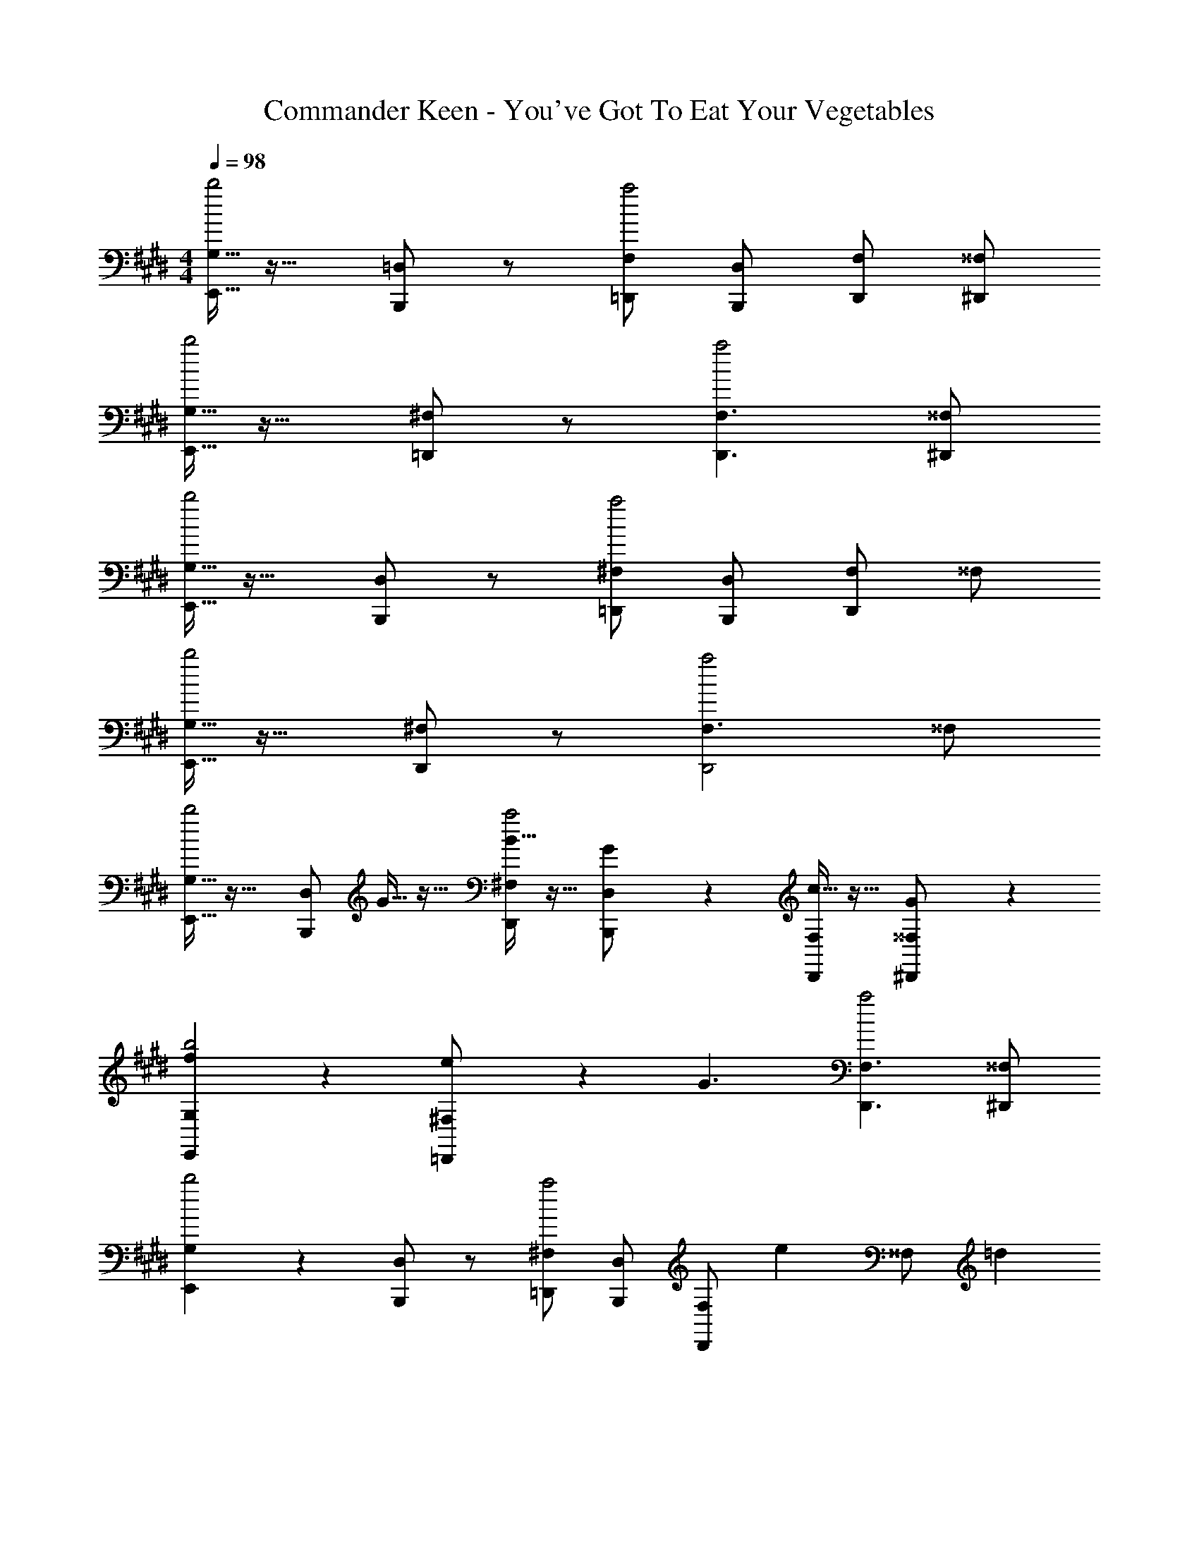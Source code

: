 X: 1
T: Commander Keen - You've Got To Eat Your Vegetables
L: 1/4
M: 4/4
Q: 1/4=98
Z: ABC Generated by Starbound Composer
K: E
[G,5/32E,,5/32b2] z27/32 [=D,/2B,,,/2] z/2 [F,/2=D,,/2a2] [D,/2B,,,/2] [F,/2D,,/2] [^^F,/2^D,,/2] 
[G,5/32E,,5/32b2] z27/32 [^F,/2=D,,/2] z/2 [F,3/2D,,3/2a2] [^^F,/2^D,,/2] 
[G,5/32E,,5/32b2] z27/32 [D,/2B,,,/2] z/2 [^F,/2=D,,/2a2] [D,/2B,,,/2] [F,/2D,,/2] ^^F,/2 
[G,5/32E,,5/32b2] z27/32 [^F,/2D,,/2] z/2 [F,3/2a2D,,2] ^^F,/2 
[G,5/32E,,5/32b2] z27/32 [D,/2B,,,/2] G5/32 z11/32 [B5/32^F,/2D,,/2a2] z11/32 [G3/20D,/2B,,,/2] z7/20 [c5/32F,/2D,,/2] z11/32 [G3/20^^F,/2^D,,/2] z7/20 
[f3/20G,3/20E,,3/20b2] z17/20 [e3/20^F,/2=D,,/2] z7/20 [z/2G3/2] [F,3/2D,,3/2a2] [^^F,/2^D,,/2] 
[G,3/20E,,3/20b2] z17/20 [D,/2B,,,/2] z/2 [^F,/2=D,,/2a2] [D,/2B,,,/2] [z/3F,/2D,,/2] [z/6e/3] [z/6^^F,/2] =d/3 
[G,3/20E,,3/20g2/3b2] z31/60 e/3 [^F,/2D,,/2] z/2 [F,3/2a2D,,2] ^^F,/2 
[G,3/20E,,3/20b2] z17/20 [D,/2B,,,/2] G3/20 z7/20 [B5/32^F,/2D,,/2a2] z11/32 [G5/32D,/2B,,,/2] z11/32 [B3/20F,/2D,,/2] z7/20 [G5/32^^F,/2^D,,/2] z11/32 
[f3/20G,3/20E,,3/20b2] z17/20 [e5/32^F,/2=D,,/2] z11/32 [z/2G3/2] [F,3/2D,,3/2a2] [^^F,/2^D,,/2] 
[G,5/32E,,5/32b2] z27/32 [c/2D,/2B,,,/2] G/2 [^F,/2=D,,/2a2] [^E/2D,/2B,,,/2] [F,/2D,,/2] ^^F,/2 
[G,/2E,,/2b3/2e3/2] z/2 [^B,/2A,/2^F,/2D,,/2] [z/2a2f2] [A,3/2F,3/2D,,2] [^b/2a/2^^F,/2] 
[G,5/32E,,5/32=b2] z27/32 [D,/2B,,,/2] G,,5/32 z11/32 [B,,3/20^F,/2D,,/2a2] z7/20 [G,,5/32D,/2B,,,/2] z11/32 [B,,5/32F,/2D,,/2] z11/32 [G,,3/20^^F,/2^D,,/2] z7/20 
[^F,5/32G,5/32E,,5/32b2] z27/32 [E,3/20F,/2=D,,/2] z7/20 [z/2G,,3/2] [F,3/2D,,3/2a2] [^^F,/2^D,,/2] 
[G,5/32E,,5/32b2] z27/32 [D,/2B,,,/2] z/2 [^F,/2=D,,/2a2] [D,/2B,,,/2] [F,/2D,,/2] ^^F,/2 
[G,5/32E,,5/32C,b2] z27/32 [^F,/2D,,/2] z/2 [F,3/2a2D,,2] ^^F,/2 
[G,3/20E,,3/20b2] z17/20 [D,/2B,,,/2] z/2 [^F,/2D,,/2a2] [D,/2B,,,/2] [F,/2D,,/2] [^^F,/2^D,,/2] 
[G,3/20E,,3/20b2] z17/20 [^F,/2=D,,/2] z/2 [F,3/2D,,3/2a2] [^^F,/2^D,,/2] 
[G,3/20E,,3/20b2] z17/20 [D,/2B,,,/2] g3/20 z7/20 [b5/32^F,/2=D,,/2a2] z11/32 [g3/20D,/2B,,,/2] z7/20 [b3/20F,/2D,,/2] z7/20 [g5/32^^F,/2] z11/32 
[f'3/20G,3/20E,,3/20b2] z17/20 [e'5/32^F,/2D,,/2] z11/32 [z/2g] [F,3/2a2D,,2] ^^F,/2 
[b3/20G,3/20E,,3/20^a/2b2] z7/20 [b3/20a/2] z7/20 [g5/32^^f/2D,/2B,,,/2] z11/32 [c'3/20^b/2] z7/20 [^F,/2D,,/2=ba=a2] [D,/2B,,,/2] [F,/2D,,/2gf] [^^F,/2^D,,/2] 
[G,/2E,,/2b3/2e3/2] z/2 [B,/2A,/2^F,/2=D,,/2] [z/2a2^f2] [A,3/2F,3/2D,,2] [^b/2a/2^^F,/2] 
[G,5/32E,,5/32=b2] z27/32 [D,/2B,,,/2] z/2 [^F,/2D,,/2a2] [D,/2B,,,/2] [F,/2D,,/2] [^^F,/2^D,,/2] 
[G,5/32E,,5/32b2] z27/32 [^F,/2=D,,/2] z/2 [F,3/2D,,3/2a2] [^^F,/2^D,,/2] 
[G,5/32E,,5/32b2] z27/32 [D,/2B,,,/2] z/2 [^F,/2=D,,/2a2] [D,/2B,,,/2] [F,/2D,,/2] ^^F,/2 
[G,5/32E,,5/32b2] z27/32 [^F,/2D,,/2] z/2 [F,3/2a2D,,2] ^^F,/2 
[G,5/32E,,5/32b2] z27/32 [D,/2B,,,/2] G5/32 z11/32 [B5/32^F,/2D,,/2a2] z11/32 [G3/20D,/2B,,,/2] z7/20 [c5/32F,/2D,,/2] z11/32 [G3/20^^F,/2^D,,/2] z7/20 
[f3/20G,3/20E,,3/20b2] z17/20 [e3/20^F,/2=D,,/2] z7/20 [z/2G3/2] [F,3/2D,,3/2a2] [^^F,/2^D,,/2] 
[G,3/20E,,3/20b2] z17/20 [D,/2B,,,/2] z/2 [^F,/2=D,,/2a2] [D,/2B,,,/2] [z/3F,/2D,,/2] [z/6e/3] [z/6^^F,/2] d/3 
[G,3/20E,,3/20g2/3b2] z31/60 e/3 [^F,/2D,,/2] z/2 [F,3/2a2D,,2] ^^F,/2 
[G,3/20E,,3/20b2] z17/20 [D,/2B,,,/2] G3/20 z7/20 [B5/32^F,/2D,,/2a2] z11/32 [G5/32D,/2B,,,/2] z11/32 [B3/20F,/2D,,/2] z7/20 [G5/32^^F,/2^D,,/2] z11/32 
[f3/20G,3/20E,,3/20b2] z17/20 [e5/32^F,/2=D,,/2] z11/32 [z/2G3/2] [F,3/2D,,3/2a2] [^^F,/2^D,,/2] 
[G,5/32E,,5/32b2] z27/32 [c/2D,/2B,,,/2] G/2 [^F,/2=D,,/2a2] [E/2D,/2B,,,/2] [F,/2D,,/2] ^^F,/2 
[G,/2E,,/2b3/2e3/2] z/2 [B,/2A,/2^F,/2D,,/2] [z/2a2f2] [A,3/2F,3/2D,,2] [^b/2a/2^^F,/2] 
[G,5/32E,,5/32=b2] z27/32 [D,/2B,,,/2] G,,5/32 z11/32 [B,,3/20^F,/2D,,/2a2] z7/20 [G,,5/32D,/2B,,,/2] z11/32 [B,,5/32F,/2D,,/2] z11/32 [G,,3/20^^F,/2^D,,/2] z7/20 
[^F,5/32G,5/32E,,5/32b2] z27/32 [E,3/20F,/2=D,,/2] z7/20 [z/2G,,3/2] [F,3/2D,,3/2a2] [^^F,/2^D,,/2] 
[G,5/32E,,5/32b2] z27/32 [D,/2B,,,/2] z/2 [^F,/2=D,,/2a2] [D,/2B,,,/2] [F,/2D,,/2] ^^F,/2 
[G,5/32E,,5/32C,b2] z27/32 [^F,/2D,,/2] z/2 [F,3/2a2D,,2] ^^F,/2 
[G,3/20E,,3/20b2] z17/20 [D,/2B,,,/2] z/2 [^F,/2D,,/2a2] [D,/2B,,,/2] [F,/2D,,/2] [^^F,/2^D,,/2] 
[G,3/20E,,3/20b2] z17/20 [^F,/2=D,,/2] z/2 [F,3/2D,,3/2a2] [^^F,/2^D,,/2] 
[G,3/20E,,3/20b2] z17/20 [D,/2B,,,/2] g3/20 z7/20 [b5/32^F,/2=D,,/2a2] z11/32 [g3/20D,/2B,,,/2] z7/20 [b3/20F,/2D,,/2] z7/20 [g5/32^^F,/2] z11/32 
[f'3/20G,3/20E,,3/20b2] z17/20 [e'5/32^F,/2D,,/2] z11/32 [z/2g] [F,3/2a2D,,2] ^^F,/2 
[b3/20G,3/20E,,3/20^a/2b2] z7/20 [b3/20a/2] z7/20 [g5/32^^f/2D,/2B,,,/2] z11/32 [c'3/20^b/2] z7/20 [^F,/2D,,/2=ba=a2] [D,/2B,,,/2] [F,/2D,,/2gf] [^^F,/2^D,,/2] 
[G,/2E,,/2b3/2e3/2] z/2 [B,/2A,/2^F,/2=D,,/2] [z/2a2^f2] [A,3/2F,3/2D,,2] [^b/2a/2^^F,/2] 

